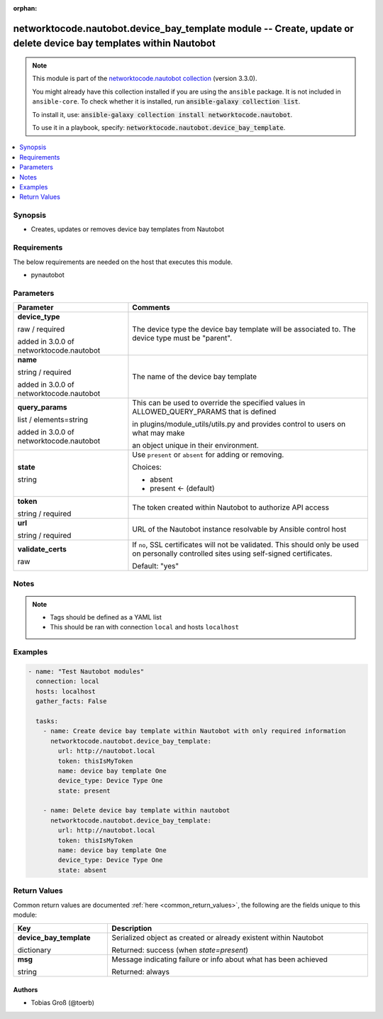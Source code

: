 .. Document meta

:orphan:

.. |antsibull-internal-nbsp| unicode:: 0xA0
    :trim:

.. role:: ansible-attribute-support-label
.. role:: ansible-attribute-support-property
.. role:: ansible-attribute-support-full
.. role:: ansible-attribute-support-partial
.. role:: ansible-attribute-support-none
.. role:: ansible-attribute-support-na
.. role:: ansible-option-type
.. role:: ansible-option-elements
.. role:: ansible-option-required
.. role:: ansible-option-versionadded
.. role:: ansible-option-aliases
.. role:: ansible-option-choices
.. role:: ansible-option-choices-entry
.. role:: ansible-option-default
.. role:: ansible-option-default-bold
.. role:: ansible-option-configuration
.. role:: ansible-option-returned-bold
.. role:: ansible-option-sample-bold

.. Anchors

.. _ansible_collections.networktocode.nautobot.device_bay_template_module:

.. Anchors: short name for ansible.builtin

.. Anchors: aliases



.. Title

networktocode.nautobot.device_bay_template module -- Create, update or delete device bay templates within Nautobot
++++++++++++++++++++++++++++++++++++++++++++++++++++++++++++++++++++++++++++++++++++++++++++++++++++++++++++++++++

.. Collection note

.. note::
    This module is part of the `networktocode.nautobot collection <https://galaxy.ansible.com/networktocode/nautobot>`_ (version 3.3.0).

    You might already have this collection installed if you are using the ``ansible`` package.
    It is not included in ``ansible-core``.
    To check whether it is installed, run :code:`ansible-galaxy collection list`.

    To install it, use: :code:`ansible-galaxy collection install networktocode.nautobot`.

    To use it in a playbook, specify: :code:`networktocode.nautobot.device_bay_template`.

.. version_added

.. versionadded:: 1.0.0 of networktocode.nautobot

.. contents::
   :local:
   :depth: 1

.. Deprecated


Synopsis
--------

.. Description

- Creates, updates or removes device bay templates from Nautobot


.. Aliases


.. Requirements

Requirements
------------
The below requirements are needed on the host that executes this module.

- pynautobot


.. Options

Parameters
----------

.. rst-class:: ansible-option-table

.. list-table::
  :width: 100%
  :widths: auto
  :header-rows: 1

  * - Parameter
    - Comments

  * - .. raw:: html

        <div class="ansible-option-cell">
        <div class="ansibleOptionAnchor" id="parameter-device_type"></div>

      .. _ansible_collections.networktocode.nautobot.device_bay_template_module__parameter-device_type:

      .. rst-class:: ansible-option-title

      **device_type**

      .. raw:: html

        <a class="ansibleOptionLink" href="#parameter-device_type" title="Permalink to this option"></a>

      .. rst-class:: ansible-option-type-line

      :ansible-option-type:`raw` / :ansible-option-required:`required`

      :ansible-option-versionadded:`added in 3.0.0 of networktocode.nautobot`


      .. raw:: html

        </div>

    - .. raw:: html

        <div class="ansible-option-cell">

      The device type the device bay template will be associated to. The device type must be "parent".


      .. raw:: html

        </div>

  * - .. raw:: html

        <div class="ansible-option-cell">
        <div class="ansibleOptionAnchor" id="parameter-name"></div>

      .. _ansible_collections.networktocode.nautobot.device_bay_template_module__parameter-name:

      .. rst-class:: ansible-option-title

      **name**

      .. raw:: html

        <a class="ansibleOptionLink" href="#parameter-name" title="Permalink to this option"></a>

      .. rst-class:: ansible-option-type-line

      :ansible-option-type:`string` / :ansible-option-required:`required`

      :ansible-option-versionadded:`added in 3.0.0 of networktocode.nautobot`


      .. raw:: html

        </div>

    - .. raw:: html

        <div class="ansible-option-cell">

      The name of the device bay template


      .. raw:: html

        </div>

  * - .. raw:: html

        <div class="ansible-option-cell">
        <div class="ansibleOptionAnchor" id="parameter-query_params"></div>

      .. _ansible_collections.networktocode.nautobot.device_bay_template_module__parameter-query_params:

      .. rst-class:: ansible-option-title

      **query_params**

      .. raw:: html

        <a class="ansibleOptionLink" href="#parameter-query_params" title="Permalink to this option"></a>

      .. rst-class:: ansible-option-type-line

      :ansible-option-type:`list` / :ansible-option-elements:`elements=string`

      :ansible-option-versionadded:`added in 3.0.0 of networktocode.nautobot`


      .. raw:: html

        </div>

    - .. raw:: html

        <div class="ansible-option-cell">

      This can be used to override the specified values in ALLOWED_QUERY_PARAMS that is defined

      in plugins/module_utils/utils.py and provides control to users on what may make

      an object unique in their environment.


      .. raw:: html

        </div>

  * - .. raw:: html

        <div class="ansible-option-cell">
        <div class="ansibleOptionAnchor" id="parameter-state"></div>

      .. _ansible_collections.networktocode.nautobot.device_bay_template_module__parameter-state:

      .. rst-class:: ansible-option-title

      **state**

      .. raw:: html

        <a class="ansibleOptionLink" href="#parameter-state" title="Permalink to this option"></a>

      .. rst-class:: ansible-option-type-line

      :ansible-option-type:`string`

      .. raw:: html

        </div>

    - .. raw:: html

        <div class="ansible-option-cell">

      Use \ :literal:`present`\  or \ :literal:`absent`\  for adding or removing.


      .. rst-class:: ansible-option-line

      :ansible-option-choices:`Choices:`

      - :ansible-option-choices-entry:`absent`
      - :ansible-option-default-bold:`present` :ansible-option-default:`← (default)`

      .. raw:: html

        </div>

  * - .. raw:: html

        <div class="ansible-option-cell">
        <div class="ansibleOptionAnchor" id="parameter-token"></div>

      .. _ansible_collections.networktocode.nautobot.device_bay_template_module__parameter-token:

      .. rst-class:: ansible-option-title

      **token**

      .. raw:: html

        <a class="ansibleOptionLink" href="#parameter-token" title="Permalink to this option"></a>

      .. rst-class:: ansible-option-type-line

      :ansible-option-type:`string` / :ansible-option-required:`required`

      .. raw:: html

        </div>

    - .. raw:: html

        <div class="ansible-option-cell">

      The token created within Nautobot to authorize API access


      .. raw:: html

        </div>

  * - .. raw:: html

        <div class="ansible-option-cell">
        <div class="ansibleOptionAnchor" id="parameter-url"></div>

      .. _ansible_collections.networktocode.nautobot.device_bay_template_module__parameter-url:

      .. rst-class:: ansible-option-title

      **url**

      .. raw:: html

        <a class="ansibleOptionLink" href="#parameter-url" title="Permalink to this option"></a>

      .. rst-class:: ansible-option-type-line

      :ansible-option-type:`string` / :ansible-option-required:`required`

      .. raw:: html

        </div>

    - .. raw:: html

        <div class="ansible-option-cell">

      URL of the Nautobot instance resolvable by Ansible control host


      .. raw:: html

        </div>

  * - .. raw:: html

        <div class="ansible-option-cell">
        <div class="ansibleOptionAnchor" id="parameter-validate_certs"></div>

      .. _ansible_collections.networktocode.nautobot.device_bay_template_module__parameter-validate_certs:

      .. rst-class:: ansible-option-title

      **validate_certs**

      .. raw:: html

        <a class="ansibleOptionLink" href="#parameter-validate_certs" title="Permalink to this option"></a>

      .. rst-class:: ansible-option-type-line

      :ansible-option-type:`raw`

      .. raw:: html

        </div>

    - .. raw:: html

        <div class="ansible-option-cell">

      If \ :literal:`no`\ , SSL certificates will not be validated. This should only be used on personally controlled sites using self-signed certificates.


      .. rst-class:: ansible-option-line

      :ansible-option-default-bold:`Default:` :ansible-option-default:`"yes"`

      .. raw:: html

        </div>


.. Attributes


.. Notes

Notes
-----

.. note::
   - Tags should be defined as a YAML list
   - This should be ran with connection \ :literal:`local`\  and hosts \ :literal:`localhost`\ 

.. Seealso


.. Examples

Examples
--------

.. code-block:: yaml+jinja

    
    - name: "Test Nautobot modules"
      connection: local
      hosts: localhost
      gather_facts: False

      tasks:
        - name: Create device bay template within Nautobot with only required information
          networktocode.nautobot.device_bay_template:
            url: http://nautobot.local
            token: thisIsMyToken
            name: device bay template One
            device_type: Device Type One
            state: present

        - name: Delete device bay template within nautobot
          networktocode.nautobot.device_bay_template:
            url: http://nautobot.local
            token: thisIsMyToken
            name: device bay template One
            device_type: Device Type One
            state: absent




.. Facts


.. Return values

Return Values
-------------
Common return values are documented :ref:`here <common_return_values>`, the following are the fields unique to this module:

.. rst-class:: ansible-option-table

.. list-table::
  :width: 100%
  :widths: auto
  :header-rows: 1

  * - Key
    - Description

  * - .. raw:: html

        <div class="ansible-option-cell">
        <div class="ansibleOptionAnchor" id="return-device_bay_template"></div>

      .. _ansible_collections.networktocode.nautobot.device_bay_template_module__return-device_bay_template:

      .. rst-class:: ansible-option-title

      **device_bay_template**

      .. raw:: html

        <a class="ansibleOptionLink" href="#return-device_bay_template" title="Permalink to this return value"></a>

      .. rst-class:: ansible-option-type-line

      :ansible-option-type:`dictionary`

      .. raw:: html

        </div>

    - .. raw:: html

        <div class="ansible-option-cell">

      Serialized object as created or already existent within Nautobot


      .. rst-class:: ansible-option-line

      :ansible-option-returned-bold:`Returned:` success (when \ :emphasis:`state=present`\ )


      .. raw:: html

        </div>


  * - .. raw:: html

        <div class="ansible-option-cell">
        <div class="ansibleOptionAnchor" id="return-msg"></div>

      .. _ansible_collections.networktocode.nautobot.device_bay_template_module__return-msg:

      .. rst-class:: ansible-option-title

      **msg**

      .. raw:: html

        <a class="ansibleOptionLink" href="#return-msg" title="Permalink to this return value"></a>

      .. rst-class:: ansible-option-type-line

      :ansible-option-type:`string`

      .. raw:: html

        </div>

    - .. raw:: html

        <div class="ansible-option-cell">

      Message indicating failure or info about what has been achieved


      .. rst-class:: ansible-option-line

      :ansible-option-returned-bold:`Returned:` always


      .. raw:: html

        </div>



..  Status (Presently only deprecated)


.. Authors

Authors
~~~~~~~

- Tobias Groß (@toerb)



.. Parsing errors

